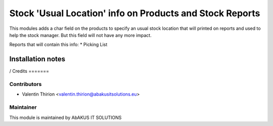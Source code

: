 =====================================
   Stock 'Usual Location' info on Products and Stock Reports
=====================================

This modules adds a char field on the products to specify an usual stock location that will printed on reports and used to help the stock manager. But this field will not have any more impact.

Reports that will contain this info:
* Picking List

Installation notes
==================

/
Credits
=======

Contributors
------------

* Valentin Thirion <valentin.thirion@abakusitsolutions.eu>

Maintainer
-----------

.. image:: http://www.abakusitsolutions.eu/wp-content/themes/abakus/images/logo.gif
   :alt: AbAKUS IT SOLUTIONS
   :target: http://www.abakusitsolutions.eu

This module is maintained by AbAKUS IT SOLUTIONS